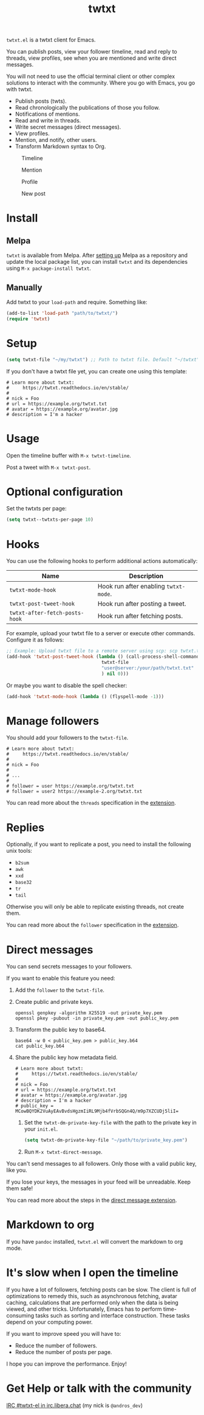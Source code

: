 #+TITLE: twtxt

[[https://melpa.org/#/twtxt][https://melpa.org/packages/twtxt-badge.svg]]
[[https://img.shields.io/badge/GNU%20Emacs-25.1-b48ead.svg]]

~twtxt.el~ is a twtxt client for Emacs.

You can publish posts, view your follower timeline, read and reply to threads, view profiles, see when you are mentioned and write direct messages.

You will not need to use the official terminal client or other complex solutions to interact with the community. Where you go with Emacs, you go with twtxt.

- Publish posts (twts).
- Read chronologically the publications of those you follow.
- Notifications of mentions.
- Read and write in threads.
- Write secret messages (direct messages).
- View profiles.
- Mention, and notify, other users.
- Transform Markdown syntax to Org.

#+ATTR_HTML: :width 650px
#+ATTR_HTML: :align center
#+CAPTION: Timeline
[[./screenshots/screenshot-1.jpg]]

#+ATTR_HTML: :width 650px
#+ATTR_HTML: :align center
#+CAPTION: Mention
[[./screenshots/screenshot-2.jpg]]

#+ATTR_HTML: :width 650px
#+ATTR_HTML: :align center
#+CAPTION: Profile
[[./screenshots/screenshot-3.jpg]]

#+ATTR_HTML: :width 650px
#+ATTR_HTML: :align center
#+CAPTION: New post
[[./screenshots/screenshot-4.jpg]]

* Install

** Melpa

~twtxt~ is available from
Melpa. After [[https://melpa.org/#/getting-started][setting up]] Melpa
as a repository and update the local package list, you can install
~twtxt~ and its dependencies using ~M-x package-install twtxt~.

** Manually

Add twtxt to your ~load-path~ and require. Something like:

#+BEGIN_SRC emacs-lisp
  (add-to-list 'load-path "path/to/twtxt/")
  (require 'twtxt)
#+END_SRC

* Setup

#+BEGIN_SRC emacs-lisp
    (setq twtxt-file "~/my/twtxt") ;; Path to twtxt file. Default "~/twtxt"
#+END_SRC

If you don't have a twtxt file yet, you can create one using this template:

#+BEGIN_SRC text
# Learn more about twtxt:
#     https://twtxt.readthedocs.io/en/stable/
#
# nick = Foo
# url = https://example.org/twtxt.txt
# avatar = https://example.org/avatar.jpg
# description = I'm a hacker
#+END_SRC

* Usage

Open the timeline buffer with ~M-x twtxt-timeline~.

Post a tweet with ~M-x twtxt-post~.

* Optional configuration

Set the twtxts per page:

#+BEGIN_SRC emacs-lisp
  (setq twtxt--twtxts-per-page 10)
#+END_SRC

* Hooks

You can use the following hooks to perform additional actions automatically:

| Name | Description |
|------|------------|
| ~twtxt-mode-hook~  | Hook run after enabling ~twtxt-mode~. |
| ~twtxt-post-tweet-hook~ | Hook run after posting a tweet. |
| ~twtxt-after-fetch-posts-hook~ | Hook run after fetching posts. |

For example, upload your twtxt file to a server or execute other commands. Configure it as follows:

#+BEGIN_SRC emacs-lisp
  ;; Example: Upload twtxt file to a remote server using scp: scp twtxt.txt user@server:/your/path/twtxt.txt
  (add-hook 'twtxt-post-tweet-hook (lambda () (call-process-shell-command (format "scp %s %s"
  									 twtxt-file
  									 "user@server:/your/path/twtxt.txt"
  									 ) nil 0)))
#+END_SRC

Or maybe you want to disable the spell checker:

#+BEGIN_SRC emacs-lisp
  (add-hook 'twtxt-mode-hook (lambda () (flyspell-mode -1)))
#+END_SRC

* Manage followers

You should add your followers to the ~twtxt-file~.

#+BEGIN_SRC text
# Learn more about twtxt:
#     https://twtxt.readthedocs.io/en/stable/
#
# nick = Foo
#
# ...
#
# follower = user https://example.org/twtxt.txt
# follower = user2 https://example-2.org/twtxt.txt
#+END_SRC

You can read more about the ~threads~ specification in the [[https://twtxt.dev/#mentions-and-threads][extension]].

* Replies

Optionally, if you want to replicate a post, you need to install the following unix tools:

- ~b2sum~
- ~awk~
- ~xxd~
- ~base32~
- ~tr~
- ~tail~

Otherwise you will only be able to replicate existing threads, not create them.

You can read more about the ~follower~ specification in the [[https://twtxt.dev/exts/metadata.html#follow][extension]].

* Direct messages

You can send secrets messages to your followers.

If you want to enable this feature you need:

1. Add the ~follower~ to the ~twtxt-file~.
2. Create public and private keys.
   #+BEGIN_SRC shell
     openssl genpkey -algorithm X25519 -out private_key.pem
     openssl pkey -pubout -in private_key.pem -out public_key.pem
   #+END_SRC
3. Transform the public key to base64.
   #+BEGIN_SRC shell
     base64 -w 0 < public_key.pem > public_key.b64
     cat public_key.b64
   #+END_SRC
4. Share the public key how metadata field.
   #+BEGIN_SRC text
     # Learn more about twtxt:
     #     https://twtxt.readthedocs.io/en/stable/
     #
     # nick = Foo
     # url = https://example.org/twtxt.txt
     # avatar = https://example.org/avatar.jpg
     # description = I'm a hacker
     # public_key = MCowBQYDK2VuAyEAvBvdsHgzmIiRL9Mjb4fVrbSQGn4Q/m9p7XZCUDj5liI=
   #+END_SRC
 5. Set the ~twtxt-dm-private-key-file~ with the path to the private key in your ~init.el~.
   #+BEGIN_SRC emacs-lisp
     (setq twtxt-dm-private-key-file "~/path/to/private_key.pem")
   #+END_SRC
 6. Run ~M-x twtxt-direct-message~.

You can't send messages to all followers. Only those with a valid public key, like you.

If you lose your keys, the messages in your feed will be unreadable. Keep them safe!

You can read more about the steps in the [[https://twtxt.dev/exts/direct-message.html][direct message extension]].

* Markdown to org

If you have ~pandoc~ installed, ~twtxt.el~ will convert the markdown to org mode.

* It's slow when I open the timeline

If you have a lot of followers, fetching posts can be slow. The client is full of optimizations to remedy this, such as asynchronous fetching, avatar caching, calculations that are performed only when the data is being viewed, and other tricks. Unfortunately, Emacs has to perform time-consuming tasks such as sorting and interface construction. These tasks depend on your computing power.

If you want to improve speed you will have to:

- Reduce the number of followers.
- Reduce the number of posts per page.

I hope you can improve the performance. Enjoy!

* Get Help or talk with the community

[[ircs://irc.libera.chat:6697/twtxt-el][IRC #twtxt-el in irc.libera.chat]] (my nick is ~@andros_dev~)

